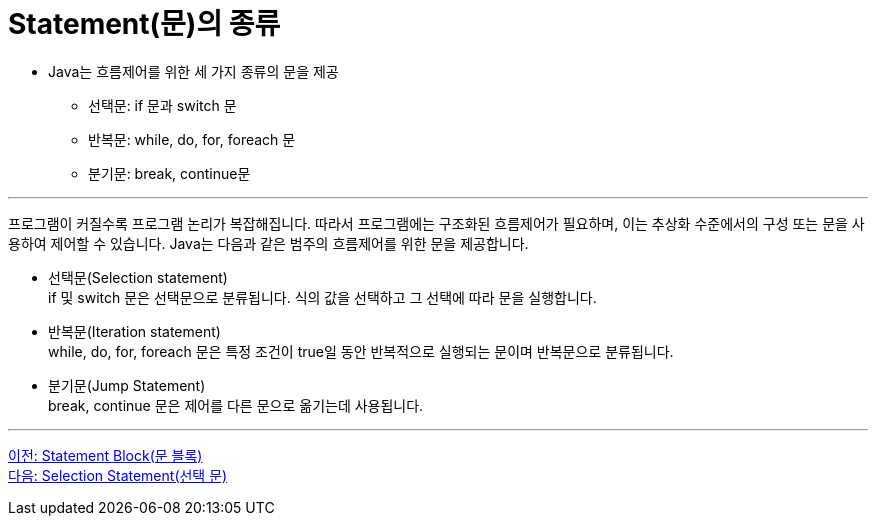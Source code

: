 = Statement(문)의 종류

* Java는 흐름제어를 위한 세 가지 종류의 문을 제공
** 선택문: if 문과 switch 문
** 반복문: while, do, for, foreach 문
** 분기문: break, continue문

---

프로그램이 커질수록 프로그램 논리가 복잡해집니다. 따라서 프로그램에는 구조화된 흐름제어가 필요하며, 이는 추상화 수준에서의 구성 또는 문을 사용하여 제어할 수 있습니다. Java는 다음과 같은 범주의 흐름제어를 위한 문을 제공합니다.

* 선택문(Selection statement) +
if 및 switch 문은 선택문으로 분류됩니다. 식의 값을 선택하고 그 선택에 따라 문을 실행합니다.
* 반복문(Iteration statement) +
while, do, for, foreach 문은 특정 조건이 true일 동안 반복적으로 실행되는 문이며 반복문으로 분류됩니다.
* 분기문(Jump Statement) +
break, continue 문은 제어를 다른 문으로 옮기는데 사용됩니다.

---

link:./03_block.adoc[이전: Statement Block(문 블록)] +
link:./05_selection_statement.adoc[다음: Selection Statement(선택 문)]